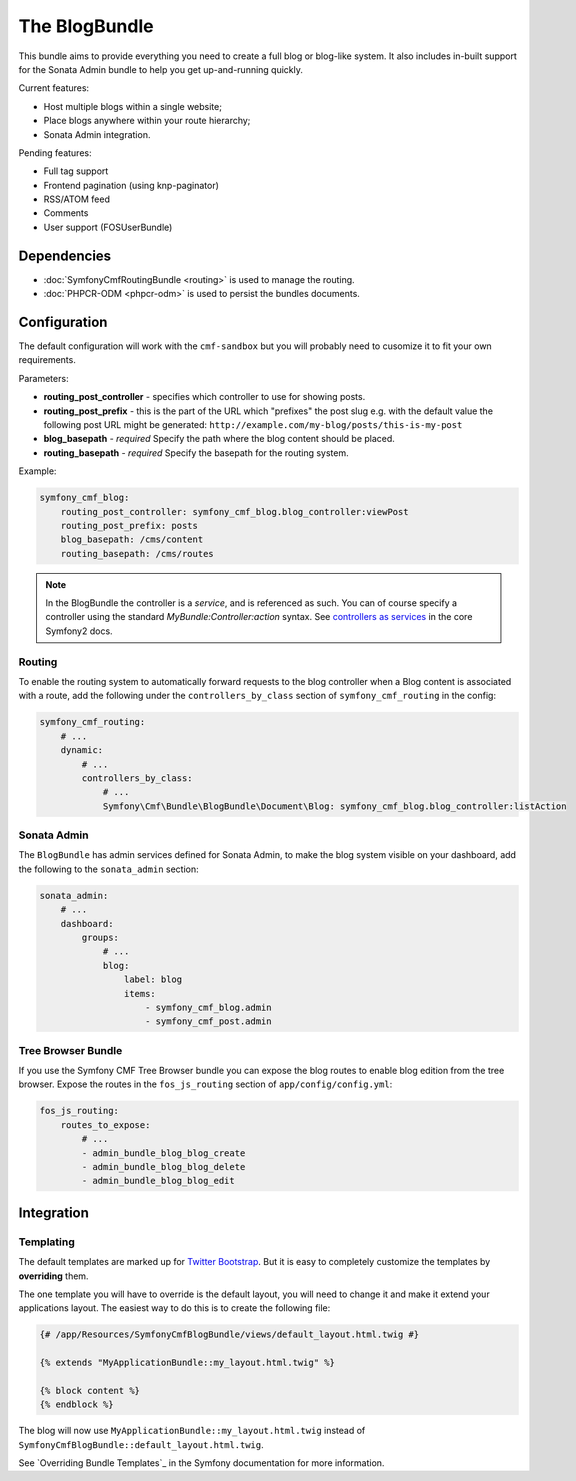 The BlogBundle
==============

This bundle aims to provide everything you need to create a full blog or
blog-like system. It also includes in-built support for the Sonata Admin
bundle to help you get up-and-running quickly.

Current features:

* Host multiple blogs within a single website;
* Place blogs anywhere within your route hierarchy;
* Sonata Admin integration.

Pending features:

* Full tag support
* Frontend pagination (using knp-paginator)
* RSS/ATOM feed
* Comments
* User support (FOSUserBundle)

Dependencies
------------

* :doc:`SymfonyCmfRoutingBundle <routing>` is used to manage the routing.
* :doc:`PHPCR-ODM <phpcr-odm>` is used to persist the bundles documents.

Configuration
-------------

The default configuration will work with the ``cmf-sandbox`` but you will
probably need to cusomize it to fit your own requirements.

Parameters:

* **routing_post_controller** - specifies which controller to use for showing
  posts.
* **routing_post_prefix** - this is the part of the URL which "prefixes" the
  post slug e.g. with the default value the following post URL might be
  generated: ``http://example.com/my-blog/posts/this-is-my-post``
* **blog_basepath** - *required* Specify the path where the blog content
  should be placed.
* **routing_basepath** - *required* Specify the basepath for the routing
  system.

Example:

.. code-block:: yaml

    symfony_cmf_blog:
        routing_post_controller: symfony_cmf_blog.blog_controller:viewPost
        routing_post_prefix: posts
        blog_basepath: /cms/content
        routing_basepath: /cms/routes

.. note::

   In the BlogBundle the controller is a *service*, and is referenced as such.
   You can of course specify a controller using the standard
   `MyBundle:Controller:action` syntax. See `controllers as services`_ in the
   core Symfony2 docs.

Routing
~~~~~~~

To enable the routing system to automatically forward requests to the blog
controller when a Blog content is associated with a route, add the following
under the ``controllers_by_class`` section of ``symfony_cmf_routing`` in
the config:

.. code-block:: yaml

    symfony_cmf_routing:
        # ...
        dynamic:
            # ...
            controllers_by_class:
                # ...
                Symfony\Cmf\Bundle\BlogBundle\Document\Blog: symfony_cmf_blog.blog_controller:listAction

Sonata Admin
~~~~~~~~~~~~

The ``BlogBundle`` has admin services defined for Sonata Admin, to make the
blog system visible on your dashboard, add the following to the
``sonata_admin`` section:

.. code-block:: yaml

    sonata_admin:
        # ...
        dashboard:
            groups:
                # ...
                blog:
                    label: blog
                    items:
                        - symfony_cmf_blog.admin
                        - symfony_cmf_post.admin

Tree Browser Bundle
~~~~~~~~~~~~~~~~~~~

If you use the Symfony CMF Tree Browser bundle you can expose the blog routes
to enable blog edition from the tree browser. Expose the routes in the
``fos_js_routing`` section of ``app/config/config.yml``:

.. code-block:: yaml

    fos_js_routing:
        routes_to_expose:
            # ...
            - admin_bundle_blog_blog_create
            - admin_bundle_blog_blog_delete
            - admin_bundle_blog_blog_edit

Integration
-----------

Templating
~~~~~~~~~~

The default templates are marked up for `Twitter Bootstrap`_. But it is easy
to completely customize the templates by **overriding** them.

The one template you will have to override is the default layout, you will
need to change it and make it extend your applications layout. The easiest way
to do this is to create the following file:

.. code-block:: jinja

    {# /app/Resources/SymfonyCmfBlogBundle/views/default_layout.html.twig #}

    {% extends "MyApplicationBundle::my_layout.html.twig" %}

    {% block content %}
    {% endblock %}

The blog will now use ``MyApplicationBundle::my_layout.html.twig`` instead of
``SymfonyCmfBlogBundle::default_layout.html.twig``.

See `Overriding Bundle Templates`_ in the Symfony documentation for more
information.

.. _`controllers as services`: http://symfony.com/doc/current/cookbook/controller/service.html
.. _`Twitter Bootstrap`: http://twitter.github.com/bootstrap/
.. _`Overrding Bundle Templates`: http://symfony.com/doc/current/book/templating.html#overriding-bundle-templates
